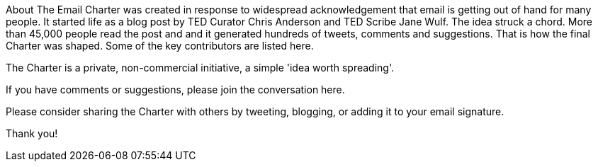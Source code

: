 About
The Email Charter was created in response to widespread acknowledgement that email is getting out of hand for many people. It started life as a blog post by TED Curator Chris Anderson and TED Scribe Jane Wulf. The idea struck a chord. More than 45,000 people read the post and and it generated hundreds of tweets, comments and suggestions. That is how the final Charter was shaped. Some of the key contributors are listed here.

The Charter is a private, non-commercial initiative, a simple 'idea worth spreading'.

If you have comments or suggestions, please join the conversation here.

Please consider sharing the Charter with others by tweeting, blogging, or adding it to your email signature.

Thank you! 
